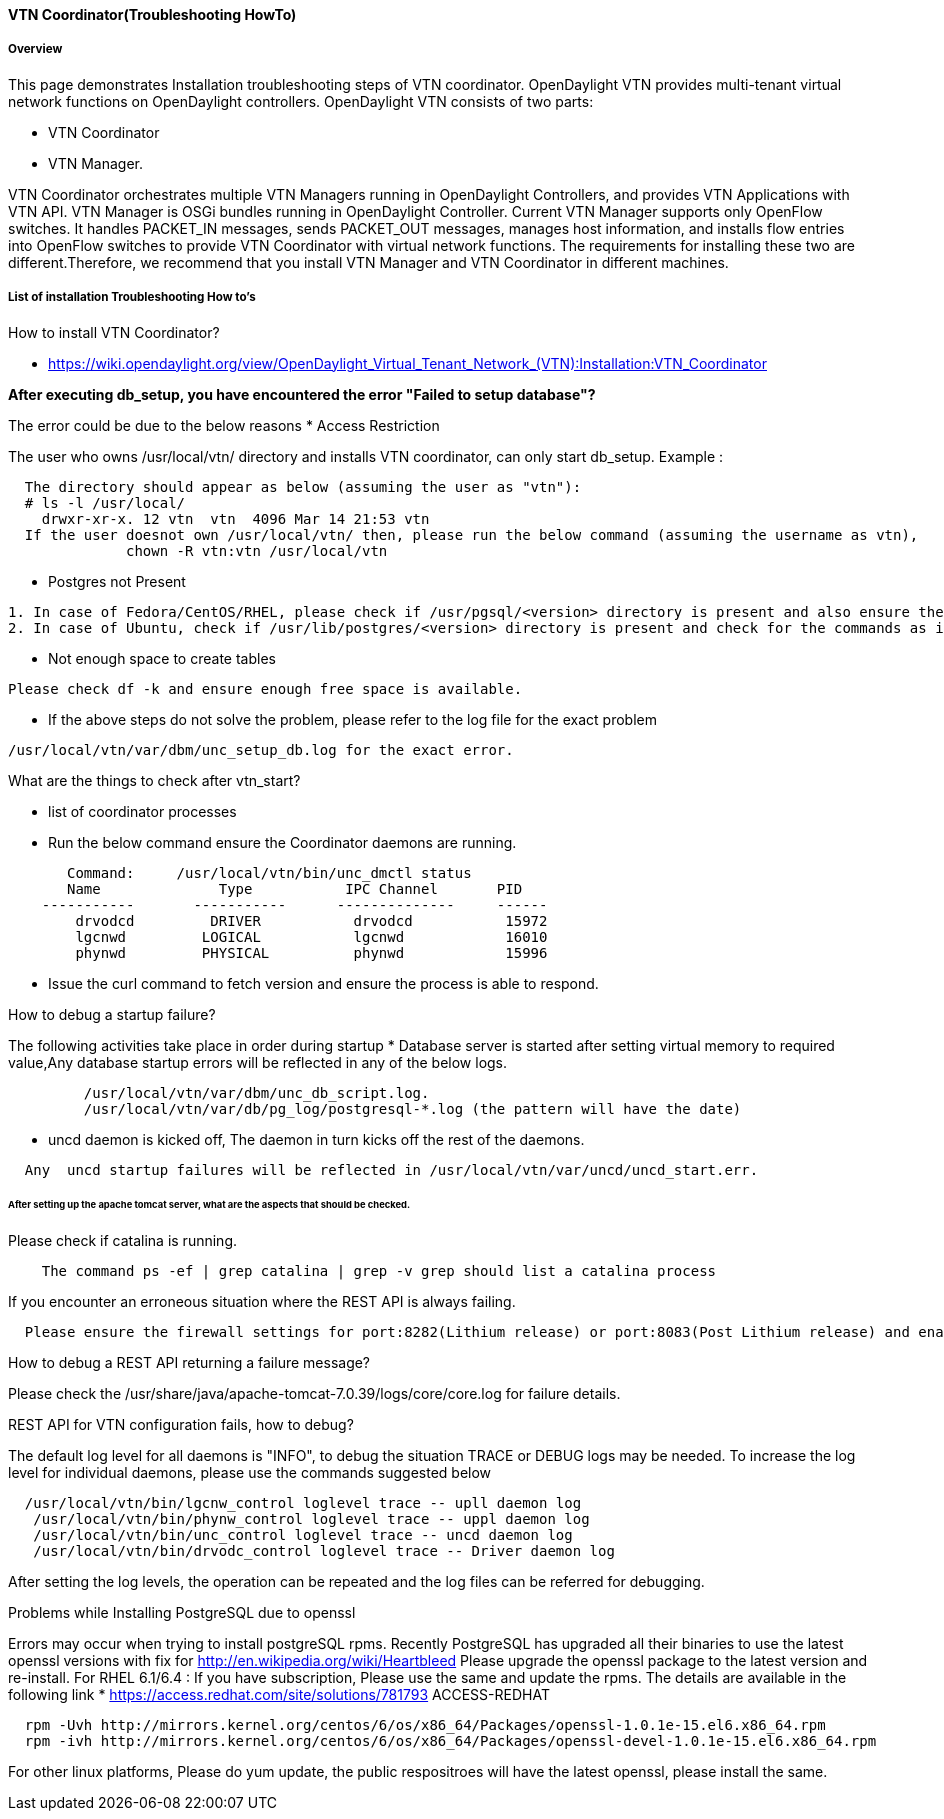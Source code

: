 ==== VTN Coordinator(Troubleshooting HowTo)

===== Overview
This page demonstrates Installation troubleshooting steps of VTN coordinator.
OpenDaylight VTN provides multi-tenant virtual network functions on OpenDaylight controllers. OpenDaylight VTN consists of two parts:

* VTN Coordinator
* VTN Manager.

VTN Coordinator orchestrates multiple VTN Managers running in OpenDaylight Controllers, and provides VTN Applications with VTN API.
VTN Manager is OSGi bundles running in OpenDaylight Controller. Current VTN Manager supports only OpenFlow switches. It handles PACKET_IN messages, sends PACKET_OUT messages, manages host information, and installs flow entries into OpenFlow switches to provide VTN Coordinator with virtual network functions.
The requirements for installing these two are different.Therefore, we recommend that you install VTN Manager and VTN Coordinator in different machines.

===== List of installation Troubleshooting How to's
.How to install VTN Coordinator?

* https://wiki.opendaylight.org/view/OpenDaylight_Virtual_Tenant_Network_(VTN):Installation:VTN_Coordinator

*After executing db_setup, you have encountered the error "Failed to setup database"?*

The error could be due to the below reasons
* Access Restriction

The user who owns /usr/local/vtn/ directory and installs VTN coordinator, can only start db_setup.
Example :

----
  The directory should appear as below (assuming the user as "vtn"):
  # ls -l /usr/local/
    drwxr-xr-x. 12 vtn  vtn  4096 Mar 14 21:53 vtn
  If the user doesnot own /usr/local/vtn/ then, please run the below command (assuming the username as vtn),
              chown -R vtn:vtn /usr/local/vtn
----
* Postgres not Present

----
1. In case of Fedora/CentOS/RHEL, please check if /usr/pgsql/<version> directory is present and also ensure the commands initdb, createdb,pg_ctl,psql are working. If, not please re-install postgres packages
2. In case of Ubuntu, check if /usr/lib/postgres/<version> directory is present and check for the commands as in the previous step.
----
* Not enough space to create tables

----
Please check df -k and ensure enough free space is available.
----
* If the above steps do not solve the problem, please refer to the log file for the exact problem

----
/usr/local/vtn/var/dbm/unc_setup_db.log for the exact error.
----

.What are the things to check after vtn_start?

* list of coordinator processes
* Run the below command ensure the Coordinator daemons are running.

----
       Command:     /usr/local/vtn/bin/unc_dmctl status
       Name              Type           IPC Channel       PID
    -----------       -----------      --------------     ------
        drvodcd         DRIVER           drvodcd           15972
        lgcnwd         LOGICAL           lgcnwd            16010
        phynwd         PHYSICAL          phynwd            15996
----
* Issue the curl command to fetch version and ensure the process is able to respond.

.How to debug a startup failure?

The following activities take place in order during startup
* Database server is started after setting virtual memory to required value,Any database startup errors will be reflected in any of the below logs.

----
         /usr/local/vtn/var/dbm/unc_db_script.log.
         /usr/local/vtn/var/db/pg_log/postgresql-*.log (the pattern will have the date)
----
* uncd daemon is kicked off, The daemon in turn kicks off the rest of the daemons.

----
  Any  uncd startup failures will be reflected in /usr/local/vtn/var/uncd/uncd_start.err.
----

====== After setting up the apache tomcat server, what are the aspects that should be checked.
.Please check if catalina is running.

----
    The command ps -ef | grep catalina | grep -v grep should list a catalina process
----

.If you encounter an erroneous situation where the REST API is always failing.

----
  Please ensure the firewall settings for port:8282(Lithium release) or port:8083(Post Lithium release) and enable the same.
----
.How to debug a REST API returning a failure message?
Please check the /usr/share/java/apache-tomcat-7.0.39/logs/core/core.log for failure details.

.REST API for VTN configuration fails, how to debug?

The default log level for all daemons is "INFO", to debug the situation TRACE or DEBUG logs may be needed. To increase the log level for individual daemons, please use the commands suggested below

----
  /usr/local/vtn/bin/lgcnw_control loglevel trace -- upll daemon log
   /usr/local/vtn/bin/phynw_control loglevel trace -- uppl daemon log
   /usr/local/vtn/bin/unc_control loglevel trace -- uncd daemon log
   /usr/local/vtn/bin/drvodc_control loglevel trace -- Driver daemon log
----
After setting the log levels, the operation can be repeated and the log files can be referred for debugging.

.Problems while Installing PostgreSQL due to openssl

Errors may occur when trying to install postgreSQL rpms. Recently PostgreSQL has upgraded all their binaries to use the latest openssl versions with fix for http://en.wikipedia.org/wiki/Heartbleed Please upgrade the openssl package to the latest version and re-install.
For RHEL 6.1/6.4 : If you have subscription, Please use the same and update the rpms. The details are available in the following link
* https://access.redhat.com/site/solutions/781793 ACCESS-REDHAT

----
  rpm -Uvh http://mirrors.kernel.org/centos/6/os/x86_64/Packages/openssl-1.0.1e-15.el6.x86_64.rpm
  rpm -ivh http://mirrors.kernel.org/centos/6/os/x86_64/Packages/openssl-devel-1.0.1e-15.el6.x86_64.rpm
----

For other linux platforms, Please do yum update, the public respositroes will have the latest openssl, please install the same.

